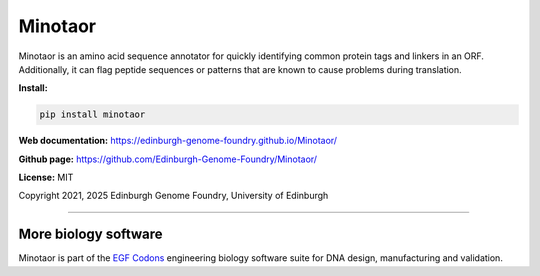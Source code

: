 Minotaor
========

Minotaor is an amino acid sequence annotator for quickly identifying common protein tags
and linkers in an ORF. Additionally, it can flag peptide sequences or patterns that are
known to cause problems during translation.


**Install:**

.. code:: bash

  pip install minotaor


**Web documentation:** `<https://edinburgh-genome-foundry.github.io/Minotaor/>`_


**Github page:** `<https://github.com/Edinburgh-Genome-Foundry/Minotaor/>`_


**License:** MIT

Copyright 2021, 2025 Edinburgh Genome Foundry, University of Edinburgh

----

More biology software
---------------------

.. image:: https://raw.githubusercontent.com/Edinburgh-Genome-Foundry/Edinburgh-Genome-Foundry.github.io/master/static/imgs/logos/egf-codon-horizontal.png
  :target: https://edinburgh-genome-foundry.github.io/

Minotaor is part of the `EGF Codons <https://edinburgh-genome-foundry.github.io/>`_
engineering biology software suite for DNA design, manufacturing and validation.
